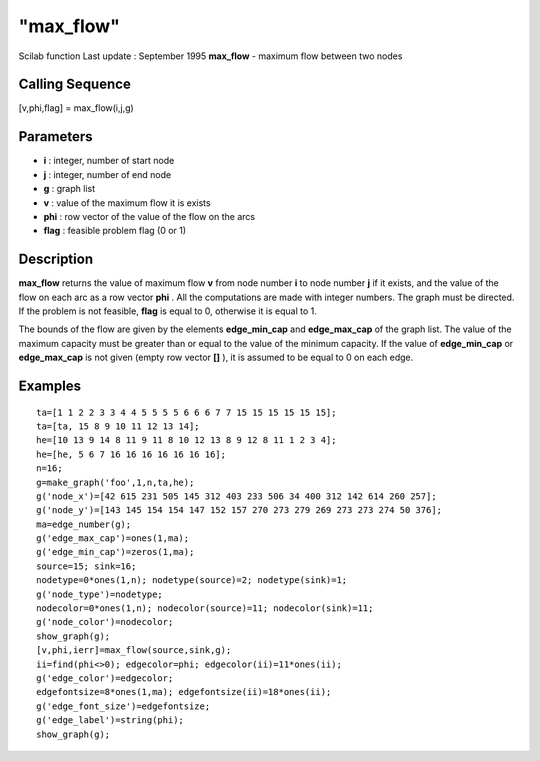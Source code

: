 ====
"max_flow"
====

Scilab function Last update : September 1995
**max_flow** - maximum flow between two nodes



Calling Sequence
~~~~~~~~~~~~~~~~

[v,phi,flag] = max_flow(i,j,g)




Parameters
~~~~~~~~~~


+ **i** : integer, number of start node
+ **j** : integer, number of end node
+ **g** : graph list
+ **v** : value of the maximum flow it is exists
+ **phi** : row vector of the value of the flow on the arcs
+ **flag** : feasible problem flag (0 or 1)




Description
~~~~~~~~~~~

**max_flow** returns the value of maximum flow **v** from node number
**i** to node number **j** if it exists, and the value of the flow on
each arc as a row vector **phi** . All the computations are made with
integer numbers. The graph must be directed. If the problem is not
feasible, **flag** is equal to 0, otherwise it is equal to 1.

The bounds of the flow are given by the elements **edge_min_cap** and
**edge_max_cap** of the graph list. The value of the maximum capacity
must be greater than or equal to the value of the minimum capacity. If
the value of **edge_min_cap** or **edge_max_cap** is not given (empty
row vector **[]** ), it is assumed to be equal to 0 on each edge.



Examples
~~~~~~~~


::

    
    
    ta=[1 1 2 2 3 3 4 4 5 5 5 5 6 6 6 7 7 15 15 15 15 15 15];
    ta=[ta, 15 8 9 10 11 12 13 14];
    he=[10 13 9 14 8 11 9 11 8 10 12 13 8 9 12 8 11 1 2 3 4];
    he=[he, 5 6 7 16 16 16 16 16 16 16];
    n=16;
    g=make_graph('foo',1,n,ta,he);
    g('node_x')=[42 615 231 505 145 312 403 233 506 34 400 312 142 614 260 257];
    g('node_y')=[143 145 154 154 147 152 157 270 273 279 269 273 273 274 50 376];
    ma=edge_number(g);
    g('edge_max_cap')=ones(1,ma);
    g('edge_min_cap')=zeros(1,ma);
    source=15; sink=16;
    nodetype=0*ones(1,n); nodetype(source)=2; nodetype(sink)=1;
    g('node_type')=nodetype;
    nodecolor=0*ones(1,n); nodecolor(source)=11; nodecolor(sink)=11;
    g('node_color')=nodecolor;
    show_graph(g);
    [v,phi,ierr]=max_flow(source,sink,g);
    ii=find(phi<>0); edgecolor=phi; edgecolor(ii)=11*ones(ii);
    g('edge_color')=edgecolor;
    edgefontsize=8*ones(1,ma); edgefontsize(ii)=18*ones(ii);
    g('edge_font_size')=edgefontsize;
    g('edge_label')=string(phi);
    show_graph(g);
     
      




